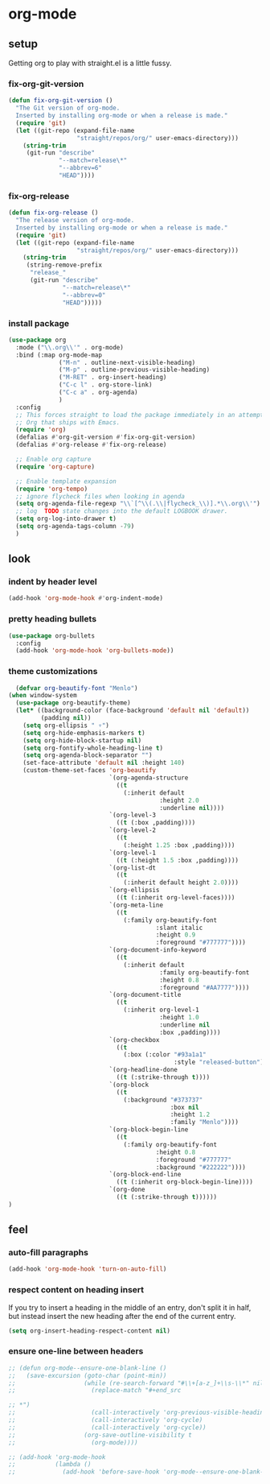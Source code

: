* org-mode
** setup
Getting org to play with straight.el is a little fussy.
*** fix-org-git-version
#+begin_src emacs-lisp
  (defun fix-org-git-version ()
    "The Git version of org-mode.
    Inserted by installing org-mode or when a release is made."
    (require 'git)
    (let ((git-repo (expand-file-name
                     "straight/repos/org/" user-emacs-directory)))
      (string-trim
       (git-run "describe"
                "--match=release\*"
                "--abbrev=6"
                "HEAD"))))
#+end_src

*** fix-org-release
#+begin_src emacs-lisp
  (defun fix-org-release ()
    "The release version of org-mode.
    Inserted by installing org-mode or when a release is made."
    (require 'git)
    (let ((git-repo (expand-file-name
                     "straight/repos/org/" user-emacs-directory)))
      (string-trim
       (string-remove-prefix
        "release_"
        (git-run "describe"
                 "--match=release\*"
                 "--abbrev=0"
                 "HEAD")))))
#+end_src

*** install package
#+begin_src emacs-lisp
  (use-package org
    :mode ("\\.org\\'" . org-mode)
    :bind (:map org-mode-map
                ("M-n" . outline-next-visible-heading)
                ("M-p" . outline-previous-visible-heading)
                ("M-RET" . org-insert-heading)
                ("C-c l" . org-store-link)
                ("C-c a" . org-agenda)
                )
    :config
    ;; This forces straight to load the package immediately in an attempt to avoid the
    ;; Org that ships with Emacs.
    (require 'org)
    (defalias #'org-git-version #'fix-org-git-version)
    (defalias #'org-release #'fix-org-release)

    ;; Enable org capture
    (require 'org-capture)

    ;; Enable template expansion
    (require 'org-tempo)
    ;; ignore flycheck files when looking in agenda
    (setq org-agenda-file-regexp "\\`[^\\(.\\|flycheck_\\)].*\\.org\\'")
    ;; log  TODO state changes into the default LOGBOOK drawer.
    (setq org-log-into-drawer t)
    (setq org-agenda-tags-column -79)
    )
#+end_src

** look
*** indent by header level
#+begin_src emacs-lisp
  (add-hook 'org-mode-hook #'org-indent-mode)
#+end_src

*** pretty heading bullets
#+begin_src emacs-lisp
  (use-package org-bullets
    :config
    (add-hook 'org-mode-hook 'org-bullets-mode))
#+end_src

*** theme customizations
#+begin_src emacs-lisp
  (defvar org-beautify-font "Menlo")
(when window-system
  (use-package org-beautify-theme)
  (let* ((background-color (face-background 'default nil 'default))
         (padding nil))
    (setq org-ellipsis " ▿")
    (setq org-hide-emphasis-markers t)
    (setq org-hide-block-startup nil)
    (setq org-fontify-whole-heading-line t)
    (setq org-agenda-block-separator "")
    (set-face-attribute 'default nil :height 140)
    (custom-theme-set-faces 'org-beautify
                            `(org-agenda-structure
                              ((t
                                (:inherit default
                                          :height 2.0
                                          :underline nil))))
                            `(org-level-3
                              ((t (:box ,padding))))
                            `(org-level-2
                              ((t
                                (:height 1.25 :box ,padding))))
                            `(org-level-1
                              ((t (:height 1.5 :box ,padding))))
                            `(org-list-dt
                              ((t
                                (:inherit default height 2.0))))
                            `(org-ellipsis
                              ((t (:inherit org-level-faces))))
                            `(org-meta-line
                              ((t
                                (:family org-beautify-font
                                         :slant italic
                                         :height 0.9
                                         :foreground "#777777"))))
                            `(org-document-info-keyword
                              ((t
                                (:inherit default
                                          :family org-beautify-font
                                          :height 0.8
                                          :foreground "#AA7777"))))
                            `(org-document-title
                              ((t
                                (:inherit org-level-1
                                          :height 1.0
                                          :underline nil
                                          :box ,padding))))
                            `(org-checkbox
                              ((t
                                (:box (:color "#93a1a1"
                                              :style "released-button")))))
                            `(org-headline-done
                              ((t (:strike-through t))))
                            `(org-block
                              ((t
                                (:background "#373737"
                                             :box nil
                                             :height 1.2
                                             :family "Menlo"))))
                            `(org-block-begin-line
                              ((t
                                (:family org-beautify-font
                                         :height 0.8
                                         :foreground "#777777"
                                         :background "#222222"))))
                            `(org-block-end-line
                              ((t (:inherit org-block-begin-line))))
                            `(org-done
                              ((t (:strike-through t))))))
)
#+end_src

** feel
*** auto-fill paragraphs
#+begin_src emacs-lisp
  (add-hook 'org-mode-hook 'turn-on-auto-fill)
#+end_src

*** respect content on heading insert
If you try to insert a heading in the middle of an entry, don't split it in half, but
instead insert the new heading after the end of the current entry.

#+begin_src emacs-lisp
  (setq org-insert-heading-respect-content nil)
#+end_src

*** ensure one-line between headers
#+begin_src emacs-lisp
  ;; (defun org-mode--ensure-one-blank-line ()
  ;;   (save-excursion (goto-char (point-min))
  ;;                   (while (re-search-forward "#\\+[a-z_]+\\s-\\*" nil t)
  ;;                     (replace-match "#+end_src

  ;; *")
  ;;                     (call-interactively 'org-previous-visible-heading)
  ;;                     (call-interactively 'org-cycle)
  ;;                     (call-interactively 'org-cycle))
  ;;                   (org-save-outline-visibility t
  ;;                     (org-mode))))

  ;; (add-hook 'org-mode-hook
  ;;           (lambda ()
  ;;             (add-hook 'before-save-hook 'org-mode--ensure-one-blank-line nil 'make-it-local)))
#+end_src
